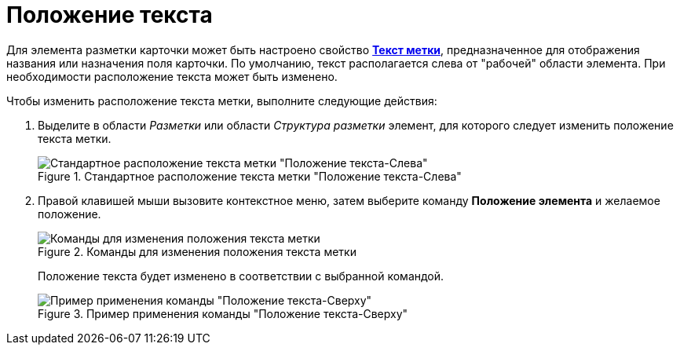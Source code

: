 = Положение текста

Для элемента разметки карточки может быть настроено свойство xref:lay_Elements_general.adoc#reference_xg4_zpv_2m__label_text[*Текст метки*], предназначенное для отображения названия или назначения поля карточки. По умолчанию, текст располагается слева от "рабочей" области элемента. При необходимости расположение текста может быть изменено.

.Чтобы изменить расположение текста метки, выполните следующие действия:
. Выделите в области _Разметки_ или области _Структура разметки_ элемент, для которого следует изменить положение текста метки.
+
.Стандартное расположение текста метки "Положение текста-Слева"
image::lay_Element_Label_left.png[Стандартное расположение текста метки "Положение текста-Слева"]
+
. Правой клавишей мыши вызовите контекстное меню, затем выберите команду *Положение элемента* и желаемое положение.
+
.Команды для изменения положения текста метки
image::lay_ContexMenu_text_place.png[Команды для изменения положения текста метки]
+
Положение текста будет изменено в соответствии с выбранной командой.
+
.Пример применения команды "Положение текста-Сверху"
image::lay_Element_Label_top.png[Пример применения команды "Положение текста-Сверху"]
